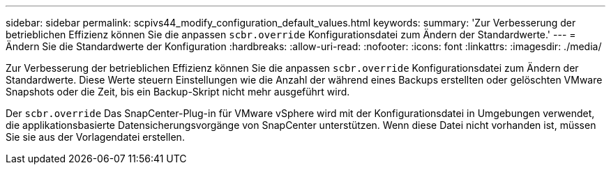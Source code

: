 ---
sidebar: sidebar 
permalink: scpivs44_modify_configuration_default_values.html 
keywords:  
summary: 'Zur Verbesserung der betrieblichen Effizienz können Sie die anpassen `scbr.override` Konfigurationsdatei zum Ändern der Standardwerte.' 
---
= Ändern Sie die Standardwerte der Konfiguration
:hardbreaks:
:allow-uri-read: 
:nofooter: 
:icons: font
:linkattrs: 
:imagesdir: ./media/


Zur Verbesserung der betrieblichen Effizienz können Sie die anpassen `scbr.override` Konfigurationsdatei zum Ändern der Standardwerte. Diese Werte steuern Einstellungen wie die Anzahl der während eines Backups erstellten oder gelöschten VMware Snapshots oder die Zeit, bis ein Backup-Skript nicht mehr ausgeführt wird.

Der `scbr.override` Das SnapCenter-Plug-in für VMware vSphere wird mit der Konfigurationsdatei in Umgebungen verwendet, die applikationsbasierte Datensicherungsvorgänge von SnapCenter unterstützen. Wenn diese Datei nicht vorhanden ist, müssen Sie sie aus der Vorlagendatei erstellen.
